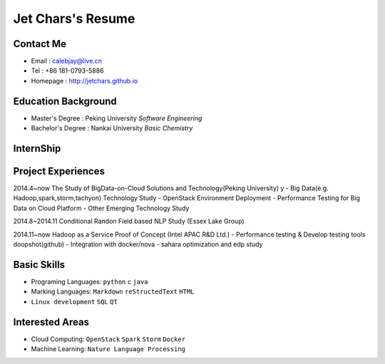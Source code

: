 ==================
Jet Chars's Resume
==================

.. image:: images/pku_logo.png
    :align: right

Contact Me
==========
* Email : calebjay@live.cn
* Tel : +86 181-0793-5886
* Homepage : http://jetchars.github.io

Education Background
====================
* Master's Degree : Peking University *Software Engineering*
* Bachelor's Degree : Nankai University *Basic Chemistry*


InternShip
==========





Project Experiences
===================

2014.4~now The Study of BigData-on-Cloud Solutions and Technology(Peking University)
y
- Big Data(e.g. Hadoop,spark,storm,tachyon) Technology Study
- OpenStack Environment Deployment
- Performance Testing for Big Data on Cloud Platform
- Other Emerging Technology Study 

2014.8~2014.11 Conditional Randon Field based NLP Study (Essex Lake Group)




2014.11~now Hadoop as a Service Proof of Concept (Intel APAC R&D Ltd.)
- Performance testing & Develop testing tools doopshot(github)
- Integration with docker/nova
- sahara optimization and edp study

Basic Skills
============
* Programing Languages: ``python`` ``c`` ``java`` 
* Marking Languages: ``Markdown`` ``reStructedText`` ``HTML``
* ``Linux development`` ``SQL`` ``QT``


Interested Areas
================
* Cloud Computing: ``OpenStack`` ``Spark`` ``Storm`` ``Docker``
* Machine Learning: ``Nature Language Processing``


.. image:: images/SETI.png

